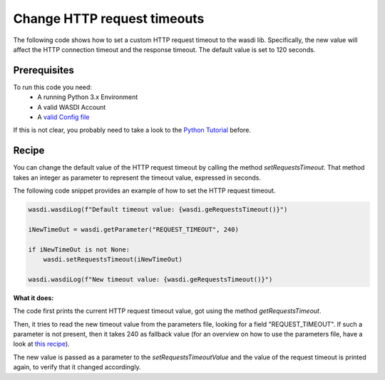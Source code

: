 Change HTTP request timeouts
=========================================
The following code shows how to set a custom HTTP request timeout to the wasdi lib.
Specifically, the new value will affect the HTTP connection timeout and the response timeout. 
The default value is set to 120 seconds.

Prerequisites
------------------------------------------

To run this code you need:
 - A running Python 3.x Environment
 - A valid WASDI Account
 - A `valid Config file <https://wasdi.readthedocs.io/en/latest/PythonCookbook/createConfig.html>`_
 
If this is not clear, you probably need to take a look to the `Python Tutorial <https://wasdi.readthedocs.io/en/latest/ProgrammingTutorials/PythonTutorial.html>`_ before.

Recipe 
------------------------------------------
You can change the default value of the HTTP request timeout by calling the method `setRequestsTimeout`. That method takes
an integer as parameter to represent the timeout value, expressed in seconds. 

The following code snippet provides an example of how to set the HTTP request timeout.

.. code-block:: python

    wasdi.wasdiLog(f"Default timeout value: {wasdi.geRequestsTimeout()}")

    iNewTimeOut = wasdi.getParameter("REQUEST_TIMEOUT", 240)

    if iNewTimeOut is not None:
        wasdi.setRequestsTimeout(iNewTimeOut)

    wasdi.wasdiLog(f"New timeout value: {wasdi.geRequestsTimeout()}")
           

**What it does:**

The code first prints the current HTTP request timeout value, got using the method `getRequestsTimeout`.

Then, it tries to read the new timeout value from the parameters file, looking for a field "REQUEST_TIMEOUT". 
If such a parameter is not present, then it takes 240 as fallback value (for an overview on how to use the parameters file, have a look at `this recipe <https://wasdi.readthedocs.io/en/latest/PythonCookbook/ReadParameters.html>`_).

The new value is passed as a parameter to the `setRequestsTimeoutValue` and the value of the request timeout is printed again, to verify that it changed accordingly. 